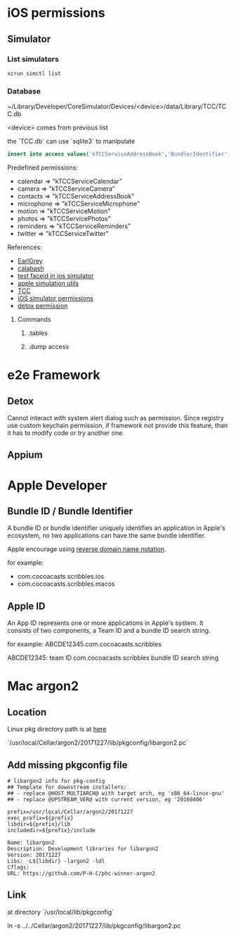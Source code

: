 * iOS permissions
** Simulator
*** List simulators

    #+BEGIN_SRC shell
    xcrun simctl list
    #+END_SRC

*** Database

    ~/Library/Developer/CoreSimulator/Devices/<device>/data/Library/TCC/TCC.db

    <device> comes from previous list

    the `TCC.db` can use `sqlite3` to manipulate

    #+BEGIN_SRC sqlite
    insert into access values('kTCCServiceAddressBook','BundlerIdentifier', 0, 1, 0, 0, 0)
    #+END_SRC

    Predefined permissions:
    - calendar   => "kTCCServiceCalendar"
    - camera     => "kTCCServiceCamera"
    - contacts   => "kTCCServiceAddressBook"
    - microphone => "kTCCServiceMicrophone"
    - motion     => "kTCCServiceMotion"
    - photos     => "kTCCServicePhotos"
    - reminders  => "kTCCServiceReminders"
    - twitter    => "kTCCServiceTwitter"

    References:
    - [[https://github.com/google/EarlGrey/issues/55][EarlGrey]]
    - [[https://github.com/calabash/run_loop/pull/391][calabash]]
    - [[https://stackoverflow.com/questions/47159066/can-we-test-face-id-in-simulator][test faceid in ios simulator]]
    - [[https://github.com/wix/AppleSimulatorUtils][apple simulation utils]]
    - [[https://stackoverflow.com/questions/28443578/ios-permission-alerts-removing-or-suppressing][TCC]]
    - [[https://www.victorsigler.com/2018/01/29/simulator-permissions.html][iOS simulator permissions]]
    - [[https://github.com/wix/detox/issues/9][detox permission]]

**** Commands

***** .tables

***** .dump access

* e2e Framework

** Detox

   Cannot interact with system alert dialog such as permission. Since
   registry use custom keychain permission, if framework not provide
   this feature, than it has to modify code or try another one.

** Appium
* Apple Developer

** Bundle ID / Bundle Identifier

   A bundle ID or bundle identifier uniquely identifies an application
   in Apple's ecosystem, no two applications can have the same bundle
   identifier.

   Apple encourage using [[https://en.wikipedia.org/wiki/Reverse_domain_name_notation][reverse domain name notation]].

   for example:
   - com.cocoacasts.scribbles.ios
   - com.cocoacasts.scribbles.macos

** Apple ID

   An App ID represents one or more applications in Apple's system. It
   consists of two components, a Team ID and a bundle ID search
   string.

   for example: ABCDE12345.com.cocoacasts.scribbles

   ABCDE12345: team ID
   com.cocoacasts.scribbles bundle ID search string

* Mac argon2

** Location

   Linux pkg directory path is at [[https://askubuntu.com/questions/210210/pkg-config-path-environment-variable][here]]

   `/usr/local/Cellar/argon2/20171227/lib/pkgconfig/libargon2.pc`

** Add missing pkgconfig file

   #+BEGIN_SRC shell
     # libargon2 info for pkg-config
     ## Template for downstream installers:
     ## - replace @HOST_MULTIARCH@ with target arch, eg 'x86_64-linux-gnu'
     ## - replace @UPSTREAM_VER@ with current version, eg '20160406'

     prefix=/usr/local/Cellar/argon2/20171227
     exec_prefix=${prefix}
     libdir=${prefix}/lib
     includedir=${prefix}/include

     Name: libargon2
     Description: Development libraries for libargon2
     Version: 20171227
     Libs: -L${libdir} -largon2 -ldl
     Cflags:
     URL: https://github.com/P-H-C/phc-winner-argon2
   #+END_SRC

** Link

   at directory `/usr/local/lib/pkgconfig`

   ln -s ../../Cellar/argon2/20171227/lib/pkgconfig/libargon2.pc
